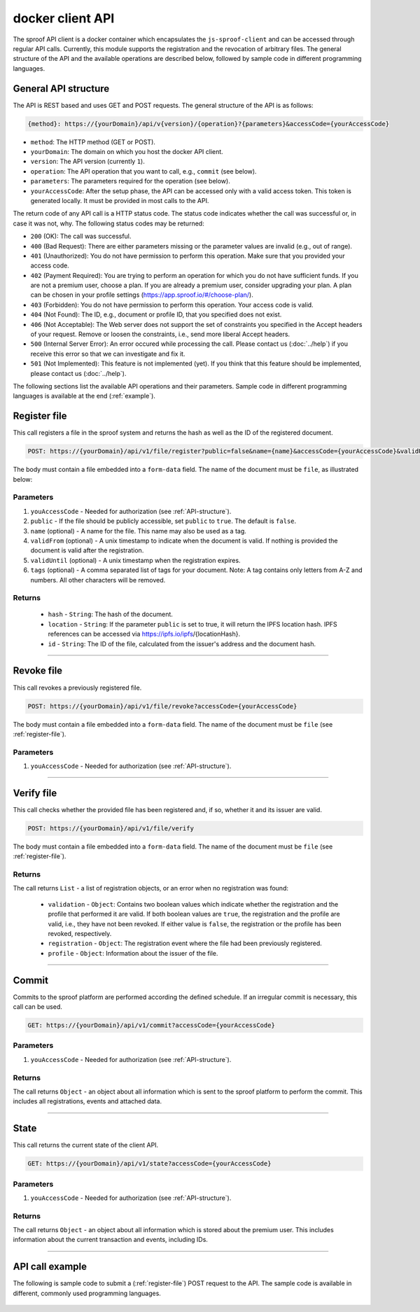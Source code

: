 =================
docker client API
=================

The sproof API client is a docker container which encapsulates the ``js-sproof-client`` and can be accessed through regular API calls. Currently, this module supports the registration and the revocation of arbitrary files. The general structure of the API and the available operations are described below, followed by sample code in different programming languages.

.. _API-structure:

General API structure
=====================

The API is REST based and uses GET and POST requests. The general structure of the API is as follows:

.. code-block:: bash

    {method}: https://{yourDomain}/api/v{version}/{operation}?{parameters}&accessCode={yourAccessCode}

- ``method``: The HTTP method (GET or POST).
- ``yourDomain``: The domain on which you host the docker API client.
- ``version``: The API version (currently ``1``).
- ``operation``: The API operation that you want to call, e.g., ``commit`` (see below).
- ``parameters``: The parameters required for the operation (see below).
- ``yourAccessCode``: After the setup phase, the API can be accessed only with a valid access token. This token is generated locally. It must be provided in most calls to the API.

The return code of any API call is a HTTP status code. The status code indicates whether the call was successful or, in case it was not, why. The following status codes may be returned:

- ``200`` (OK): The call was successful.
- ``400`` (Bad Request): There are either parameters missing or the parameter values are invalid (e.g., out of range).
- ``401`` (Unauthorized): You do not have permission to perform this operation. Make sure that you provided your access code.
- ``402`` (Payment Required): You are trying to perform an operation for which you do not have sufficient funds. If you are not a premium user, choose a plan. If you are already a premium user, consider upgrading your plan. A plan can be chosen in your profile settings (https://app.sproof.io/#/choose-plan/).
- ``403`` (Forbidden): You do not have permission to perform this operation. Your access code is valid.
- ``404`` (Not Found): The ID, e.g., document or profile ID, that you specified does not exist.
- ``406`` (Not Acceptable): The Web server does not support the set of constraints you specified in the Accept headers of your request. Remove or loosen the constraints, i.e., send more liberal Accept headers.
- ``500`` (Internal Server Error): An error occured while processing the call. Please contact us (:doc:`../help`) if you receive this error so that we can investigate and fix it.
- ``501`` (Not Implemented): This feature is not implemented (yet). If you think that this feature should be implemented, please contact us (:doc:`../help`).

The following sections list the available API operations and their parameters. Sample code in different programming languages is available at the end (:ref:`example`).

.. _register-file:

Register file
=====================

This call registers a file in the sproof system and returns the hash as well as the ID of the registered document.

.. code-block:: bash

    POST: https://{yourDomain}/api/v1/file/register?public=false&name={name}&accessCode={yourAccessCode}&validUntil=1590819300&tags=tag1,tag2,tag3

The body must contain a file embedded into a ``form-data`` field. The name of the document must be ``file``, as illustrated below:

.. image:: postman-file.png


----------
Parameters
----------

1. ``youAccessCode`` - Needed for authorization (see :ref:`API-structure`).
2. ``public`` - If the file should be publicly accessible, set ``public`` to ``true``. The default is ``false``.
3. ``name`` (optional) - A name for the file. This name may also be used as a tag.
4. ``validFrom`` (optional) - A unix timestamp to indicate when the document is valid. If nothing is provided the document is valid after the registration.
5. ``validUntil`` (optional) - A unix timestamp when the registration expires.
6. ``tags`` (optional) - A comma separated list of tags for your document. Note: A tag contains only letters from A-Z and numbers. All other characters will be removed.


-------
Returns
-------

  - ``hash`` - ``String``: The hash of the document.
  - ``location`` - ``String``: If the parameter ``public`` is set to true, it will return the IPFS location hash. IPFS references can be accessed via https://ipfs.io/ipfs/{locationHash}.
  - ``id`` - ``String``: The ID of the file, calculated from the issuer's address and the document hash.

------------------------------------------------------------------------------

Revoke file
=====================

This call revokes a previously registered file.

.. code-block:: bash

    POST: https://{yourDomain}/api/v1/file/revoke?accessCode={yourAccessCode}

The body must contain a file embedded into a ``form-data`` field. The name of the document must be ``file`` (see :ref:`register-file`).

----------
Parameters
----------

1. ``youAccessCode`` - Needed for authorization (see :ref:`API-structure`).


------------------------------------------------------------------------------

Verify file
=====================

This call checks whether the provided file has been registered and, if so, whether it and its issuer are valid.

.. code-block:: bash

    POST: https://{yourDomain}/api/v1/file/verify

The body must contain a file embedded into a ``form-data`` field. The name of the document must be ``file`` (see :ref:`register-file`).

-------
Returns
-------

The call returns ``List`` - a list of registration objects, or an error when no registration was found:

  - ``validation`` - ``Object``: Contains two boolean values which indicate whether the registration and the profile that performed it are valid. If both boolean values are ``true``, the registration and the profile are valid, i.e., they have not been revoked. If either value is ``false``, the registration or the profile has been revoked, respectively.
  - ``registration`` - ``Object``: The registration event where the file had been previously registered.
  - ``profile`` - ``Object``: Information about the issuer of the file.


------------------------------------------------------------------------------

Commit
=====================

Commits to the sproof platform are performed according the defined schedule. If an irregular commit is necessary, this call can be used.

.. code-block:: bash

    GET: https://{yourDomain}/api/v1/commit?accessCode={yourAccessCode}

----------
Parameters
----------

1. ``youAccessCode`` - Needed for authorization (see :ref:`API-structure`).

-------
Returns
-------
The call returns ``Object`` - an object about all information which is sent to the sproof platform to perform the commit. This includes all registrations, events and attached data.

------------------------------------------------------------------------------

State
=====================

This call returns the current state of the client API.

.. code-block:: bash

    GET: https://{yourDomain}/api/v1/state?accessCode={yourAccessCode}

----------
Parameters
----------

1. ``youAccessCode`` - Needed for authorization (see :ref:`API-structure`).

-------
Returns
-------
The call returns ``Object`` - an object about all information which is stored about the premium user. This includes information about the current transaction and events, including IDs.

------------------------------------------------------------------------------

.. _`example`:

API call example
=====================

The following is sample code to submit a (:ref:`register-file`) POST request to the API. The sample code is available in different, commonly used programming languages.

    .. tabs::

       .. tab:: PHP

        .. code-block:: bash

            <?php

                $document = '{YOUR PDF FILE}';

                //write file to filesystem
                $tempFileName = tempnam(sys_get_temp_dir(), 'pdfDocForSproof');
                file_put_contents($tempFileName, $document);


                $ch = curl_init(
                    'https://{yourDomain}/api/v1/file/register?' . http_build_query([
                        'name' => 'Example Name',
                        'accessCode' => '{yourAccessCode}'
                    ])
                );

                curl_setopt($ch, CURLOPT_POST, 1);

                curl_setopt($ch, CURLOPT_POSTFIELDS, [
                    'file' => curl_file_create($tempFileName)
                ]);

                curl_setopt($ch, CURLOPT_RETURNTRANSFER, true);

                $server_response = curl_exec($ch);

                if (!curl_errno($ch)) {
                  echo "Response: {$server_response}";
                 } else {
                   echo "Error: {$server_response}";
                  }

                curl_close ($ch);
                unlink($tempFileName);

            ?>

       .. tab:: C#

            .. code-block:: bash

                HttpClient client = new HttpClient(){
                    BaseAddress = new Uri("{yourDomain}"),
                    Timeout = TimeSpan.FromMilliseconds(5000)
                };;

                byte[] data = File.ReadAllBytes("{PATH TO FILE"});
                const string apiPath = "https://yourDomain/api/v1/file/register?name={NAME_OF_FILE}&accessCode={yourAccessCode}";
                var content = new MultipartFormDataContent();
                content.Add(new ByteArrayContent(data), "file", "file");

                try{
                    var response = await client.PostAsync(apiPath, content);
                    if (response.StatusCode != System.Net.HttpStatusCode.OK){
                        //handle Error
                    } else {
                        string jsonString = await response.Content.ReadAsStringAsync();
                        dynamic json = JsonConvert.DeserializeObject(jsonString);

                        if (json.error != null){
                            //handle Success
                        } else {
                            //handle Error
                        }
                    }
                }
                catch{
                    //handle error
                }

       .. tab:: Javascript

            .. code-block:: bash

                const FormData = require('form-data');
                const fetch = require('node-fetch');
                var fs = require('fs');

                let path = 'PATH TO FILE'
                let accessCode = 'yourAccessCode'

                var form = new FormData();
                var readStream = fs.createReadStream(path);

                form.append('file', readStream);
                fetch(`https://{yourDomain}/api/v1/file/register?accessCode=${accessCode}&name=test`, {
                  method: 'POST',
                  body: form
                })
                  .then(res => res.json())
                  .then(result => {
                    console.log('result', result);
                  })
                  .catch(error => {
                    console.error('error', error);
                });


       .. tab:: Java

           Coming soon. Feel free to edit the documentation on GitHub.
